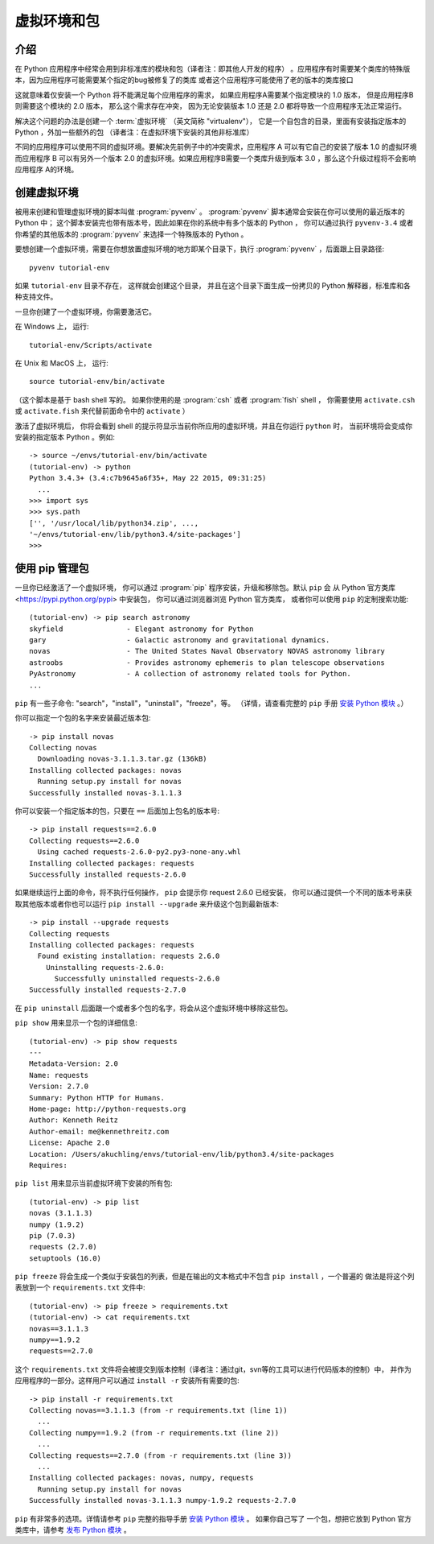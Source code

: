 
.. _tut-venv:

*********************************
虚拟环境和包
*********************************

介绍
============

在 Python 应用程序中经常会用到非标准库的模块和包（译者注：即其他人开发的程序）
。应用程序有时需要某个类库的特殊版本，因为应用程序可能需要某个指定的bug被修复了的类库
或者这个应用程序可能使用了老的版本的类库接口

这就意味着仅安装一个 Python 将不能满足每个应用程序的需求， 如果应用程序A需要某个指定模块的 1.0 版本， 
但是应用程序B则需要这个模块的 2.0 版本， 那么这个需求存在冲突，
因为无论安装版本 1.0 还是 2.0 都将导致一个应用程序无法正常运行。

解决这个问题的办法是创建一个 :term:`虚拟环境` （英文简称 "virtualenv"），
它是一个自包含的目录，里面有安装指定版本的 Python ，外加一些额外的包 （译者注：在虚拟环境下安装的其他非标准库）

不同的应用程序可以使用不同的虚拟环境。要解决先前例子中的冲突需求，应用程序 A 可以有它自己的安装了版本 1.0 的虚拟环境
而应用程序 B 可以有另外一个版本 2.0 的虚拟环境。如果应用程序B需要一个类库升级到版本 3.0 ，那么这个升级过程将不会影响应用程序
A的环境。


创建虚拟环境
=============================

被用来创建和管理虚拟环境的脚本叫做 :program:`pyvenv` 。 :program:`pyvenv` 脚本通常会安装在你可以使用的最近版本的 Python 中；
这个脚本安装完也带有版本号，因此如果在你的系统中有多个版本的 Python ， 你可以通过执行 ``pyvenv-3.4`` 或者
你希望的其他版本的 :program:`pyvenv` 来选择一个特殊版本的 Python 。

要想创建一个虚拟环境，需要在你想放置虚拟环境的地方即某个目录下，执行 :program:`pyvenv` ，后面跟上目录路径::

   pyvenv tutorial-env

如果 ``tutorial-env`` 目录不存在， 这样就会创建这个目录，
并且在这个目录下面生成一份拷贝的 Python 解释器，标准库和各种支持文件。

一旦你创建了一个虚拟环境，你需要激活它。

在 Windows 上， 运行::

  tutorial-env/Scripts/activate

在 Unix  和 MacOS 上， 运行::

  source tutorial-env/bin/activate

（这个脚本是基于 bash shell 写的。 如果你使用的是 :program:`csh` 或者 :program:`fish` shell ，
你需要使用 ``activate.csh`` 或 ``activate.fish`` 来代替前面命令中的 ``activate`` ） 

激活了虚拟环境后， 你将会看到 shell 的提示符显示当前你所应用的虚拟环境，并且在你运行 ``python`` 时，
当前环境将会变成你安装的指定版本 Python 。例如::

  -> source ~/envs/tutorial-env/bin/activate
  (tutorial-env) -> python
  Python 3.4.3+ (3.4:c7b9645a6f35+, May 22 2015, 09:31:25)
    ...
  >>> import sys
  >>> sys.path
  ['', '/usr/local/lib/python34.zip', ...,
  '~/envs/tutorial-env/lib/python3.4/site-packages']
  >>>


使用 pip 管理包
==========================

一旦你已经激活了一个虚拟环境， 你可以通过 :program:`pip` 程序安装，升级和移除包。默认 ``pip`` 会
从 Python 官方类库 <https://pypi.python.org/pypi> 中安装包， 你可以通过浏览器浏览 Python 官方类库，
或者你可以使用 ``pip`` 的定制搜索功能::

  (tutorial-env) -> pip search astronomy
  skyfield               - Elegant astronomy for Python
  gary                   - Galactic astronomy and gravitational dynamics.
  novas                  - The United States Naval Observatory NOVAS astronomy library
  astroobs               - Provides astronomy ephemeris to plan telescope observations
  PyAstronomy            - A collection of astronomy related tools for Python.
  ...

``pip`` 有一些子命令: "search"，"install"，"uninstall"，"freeze"，等。  
（详情，请查看完整的 ``pip`` 手册 `安装 Python 模块`_ 。）

你可以指定一个包的名字来安装最近版本包::

  -> pip install novas
  Collecting novas
    Downloading novas-3.1.1.3.tar.gz (136kB)
  Installing collected packages: novas
    Running setup.py install for novas
  Successfully installed novas-3.1.1.3

你可以安装一个指定版本的包，只要在 ``==`` 后面加上包名的版本号::

  -> pip install requests==2.6.0
  Collecting requests==2.6.0
    Using cached requests-2.6.0-py2.py3-none-any.whl
  Installing collected packages: requests
  Successfully installed requests-2.6.0

如果继续运行上面的命令，将不执行任何操作， ``pip`` 会提示你 request 2.6.0 已经安装，
你可以通过提供一个不同的版本号来获取其他版本或者你也可以运行 ``pip install --upgrade`` 来升级这个包到最新版本::

  -> pip install --upgrade requests
  Collecting requests
  Installing collected packages: requests
    Found existing installation: requests 2.6.0
      Uninstalling requests-2.6.0:
        Successfully uninstalled requests-2.6.0
  Successfully installed requests-2.7.0

在 ``pip uninstall`` 后面跟一个或者多个包的名字，将会从这个虚拟环境中移除这些包。

``pip show`` 用来显示一个包的详细信息::

  (tutorial-env) -> pip show requests
  ---
  Metadata-Version: 2.0
  Name: requests
  Version: 2.7.0
  Summary: Python HTTP for Humans.
  Home-page: http://python-requests.org
  Author: Kenneth Reitz
  Author-email: me@kennethreitz.com
  License: Apache 2.0
  Location: /Users/akuchling/envs/tutorial-env/lib/python3.4/site-packages
  Requires:

``pip list`` 用来显示当前虚拟环境下安装的所有包::

  (tutorial-env) -> pip list
  novas (3.1.1.3)
  numpy (1.9.2)
  pip (7.0.3)
  requests (2.7.0)
  setuptools (16.0)

``pip freeze`` 将会生成一个类似于安装包的列表，但是在输出的文本格式中不包含 ``pip install`` ，一个普遍的
做法是将这个列表放到一个 ``requirements.txt`` 文件中::

  (tutorial-env) -> pip freeze > requirements.txt
  (tutorial-env) -> cat requirements.txt
  novas==3.1.1.3
  numpy==1.9.2
  requests==2.7.0

这个 ``requirements.txt`` 文件将会被提交到版本控制（译者注：通过git，svn等的工具可以进行代码版本的控制）中，
并作为应用程序的一部分。这样用户可以通过 ``install -r`` 安装所有需要的包::

  -> pip install -r requirements.txt
  Collecting novas==3.1.1.3 (from -r requirements.txt (line 1))
    ...
  Collecting numpy==1.9.2 (from -r requirements.txt (line 2))
    ...
  Collecting requests==2.7.0 (from -r requirements.txt (line 3))
    ...
  Installing collected packages: novas, numpy, requests
    Running setup.py install for novas
  Successfully installed novas-3.1.1.3 numpy-1.9.2 requests-2.7.0

``pip`` 有非常多的选项。详情请参考 ``pip`` 完整的指导手册 `安装 Python 模块`_ 。 如果你自己写了
一个包，想把它放到 Python 官方类库中，请参考 `发布 Python 模块`_ 。


.. _安装 Python 模块: https://docs.python.org/3/installing/index.html#installing-index
.. _发布 Python 模块: https://docs.python.org/3/distributing/index.html#distributing-index
